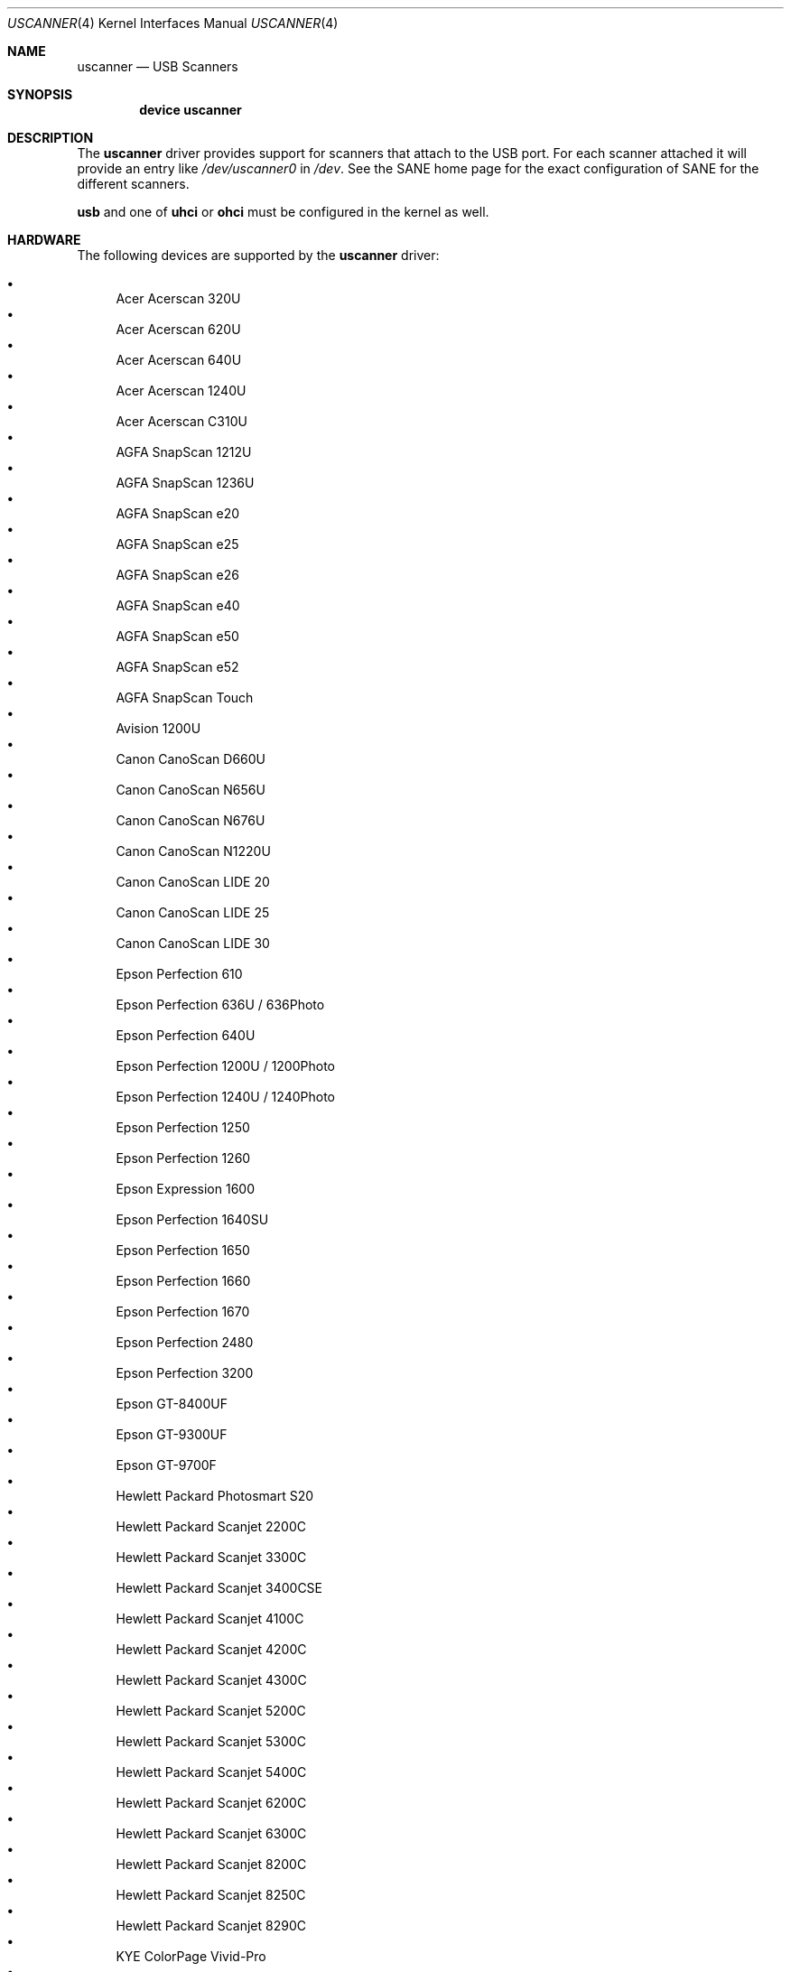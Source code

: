 .\" Copyright (c) 2000, Jeroen Ruigrok van der Werven <asmodai@FreeBSD.org>
.\" All rights reserved.
.\"
.\" Redistribution and use in source and binary forms, with or without
.\" modification, are permitted provided that the following conditions
.\" are met:
.\" 1. Redistributions of source code must retain the above copyright
.\"    notice, this list of conditions and the following disclaimer.
.\" 2. Redistributions in binary form must reproduce the above copyright
.\"    notice, this list of conditions and the following disclaimer in the
.\"    documentation and/or other materials provided with the distribution.
.\" 3. All advertising materials mentioning features or use of this software
.\"    must display the following acknowledgement:
.\"	This product includes software developed by Bill Paul.
.\" 4. Neither the name of the author nor the names of any co-contributors
.\"    may be used to endorse or promote products derived from this software
.\"   without specific prior written permission.
.\"
.\" THIS SOFTWARE IS PROVIDED BY NICK HIBMA AND CONTRIBUTORS ``AS IS'' AND
.\" ANY EXPRESS OR IMPLIED WARRANTIES, INCLUDING, BUT NOT LIMITED TO, THE
.\" IMPLIED WARRANTIES OF MERCHANTABILITY AND FITNESS FOR A PARTICULAR PURPOSE
.\" ARE DISCLAIMED.  IN NO EVENT SHALL NICK HIBMA OR THE VOICES IN HIS HEAD
.\" BE LIABLE FOR ANY DIRECT, INDIRECT, INCIDENTAL, SPECIAL, EXEMPLARY, OR
.\" CONSEQUENTIAL DAMAGES (INCLUDING, BUT NOT LIMITED TO, PROCUREMENT OF
.\" SUBSTITUTE GOODS OR SERVICES; LOSS OF USE, DATA, OR PROFITS; OR BUSINESS
.\" INTERRUPTION) HOWEVER CAUSED AND ON ANY THEORY OF LIABILITY, WHETHER IN
.\" CONTRACT, STRICT LIABILITY, OR TORT (INCLUDING NEGLIGENCE OR OTHERWISE)
.\" ARISING IN ANY WAY OUT OF THE USE OF THIS SOFTWARE, EVEN IF ADVISED OF
.\" THE POSSIBILITY OF SUCH DAMAGE.
.\"
.\" $FreeBSD: src/share/man/man4/uscanner.4,v 1.22 2006/01/08 14:17:04 netchild Exp $
.\"
.Dd January 8, 2006
.Dt USCANNER 4
.Os
.Sh NAME
.Nm uscanner
.Nd USB Scanners
.Sh SYNOPSIS
.Cd "device uscanner"
.Sh DESCRIPTION
The
.Nm
driver provides support for scanners that attach to the USB port.
For each scanner attached it will provide an entry like
.Pa /dev/uscanner0
in
.Pa /dev .
See the SANE home page for the exact configuration of SANE for the
different scanners.
.Pp
.Nm usb
and one of
.Nm uhci
or
.Nm ohci
must be configured in the kernel as well.
.Sh HARDWARE
The following devices are supported by the
.Nm
driver:
.Pp
.Bl -bullet -compact
.It
Acer Acerscan 320U
.It
Acer Acerscan 620U
.It
Acer Acerscan 640U
.It
Acer Acerscan 1240U
.It
Acer Acerscan C310U
.It
AGFA SnapScan 1212U
.It
AGFA SnapScan 1236U
.It
AGFA SnapScan e20
.It
AGFA SnapScan e25
.It
AGFA SnapScan e26
.It
AGFA SnapScan e40
.It
AGFA SnapScan e50
.It
AGFA SnapScan e52
.It
AGFA SnapScan Touch
.It
Avision 1200U
.It
Canon CanoScan D660U
.It
Canon CanoScan N656U
.It
Canon CanoScan N676U
.It
Canon CanoScan N1220U
.It
Canon CanoScan LIDE 20
.It
Canon CanoScan LIDE 25
.It
Canon CanoScan LIDE 30
.It
Epson Perfection 610
.It
Epson Perfection 636U / 636Photo
.It
Epson Perfection 640U
.It
Epson Perfection 1200U / 1200Photo
.It
Epson Perfection 1240U / 1240Photo
.It
Epson Perfection 1250
.It
Epson Perfection 1260
.It
Epson Expression 1600
.It
Epson Perfection 1640SU
.It
Epson Perfection 1650
.It
Epson Perfection 1660
.It
Epson Perfection 1670
.It
Epson Perfection 2480
.It
Epson Perfection 3200
.It
Epson GT-8400UF
.It
Epson GT-9300UF
.It
Epson GT-9700F
.It
Hewlett Packard Photosmart S20
.It
Hewlett Packard Scanjet 2200C
.It
Hewlett Packard Scanjet 3300C
.It
Hewlett Packard Scanjet 3400CSE
.It
Hewlett Packard Scanjet 4100C
.It
Hewlett Packard Scanjet 4200C
.It
Hewlett Packard Scanjet 4300C
.It
Hewlett Packard Scanjet 5200C
.It
Hewlett Packard Scanjet 5300C
.It
Hewlett Packard Scanjet 5400C
.It
Hewlett Packard Scanjet 6200C
.It
Hewlett Packard Scanjet 6300C
.It
Hewlett Packard Scanjet 8200C
.It
Hewlett Packard Scanjet 8250C
.It
Hewlett Packard Scanjet 8290C
.It
KYE ColorPage Vivid-Pro
.It
Microtek Phantom 336CX
.It
Microtek Phantom C6
.It
Microtek ScanMaker V6UL
.It
Microtek ScanMaker V6USL
.It
Microtek ScanMaker X6U
.It
Minolta 5400
.It
Mustek 600 CU
.It
Mustek 1200 CU
.It
Mustek 1200 UB
.It
Mustek 1200 USB
.It
Mustek BearPaw 1200F
.It
Mustek BearPaw 1200TA
.It
NatSemi BearPaw 1200
.It
Nikon CoolScan LS40 ED
.It
Primax 6200
.It
Primax Colorado 1200u
.It
Primax Colorado 600u
.It
Primax Colorado USB 19200
.It
Primax Colorado USB 9600
.It
Primax G2-200
.It
Primax G2-300
.It
Primax G2-600
.It
Primax G2600
.It
Primax G2E-300
.It
Primax G2E-3002
.It
Primax G2E-600
.It
Primax G2E600
.It
Primax G2X-300
.It
Primax G600
.It
Primax ReadyScan 636i
.It
Ultima 1200 UB Plus
.It
UMAX Astra 1220U
.It
UMAX Astra 1236U
.It
UMAX Astra 2000U
.It
UMAX Astra 2100U
.It
UMAX Astra 2200U
.It
UMAX Astra 3400
.It
Visioneer OneTouch 3000
.It
Visioneer OneTouch 5300
.It
Visioneer OneTouch 7600
.It
Visioneer OneTouch 6100
.It
Visioneer OneTouch 6200
.It
Visioneer OneTouch 8100
.It
Visioneer OneTouch 8600
.El
.Sh SEE ALSO
.Xr ohci 4 ,
.Xr uhci 4 ,
.Xr usb 4
.\".Sh HISTORY
.Sh AUTHORS
.An -nosplit
The
.Nm
driver was written by
.An Nick Hibma Aq n_hibma@FreeBSD.org .
.Pp
This manual page was written by
.An Jeroen Ruigrok van der Werven Aq asmodai@FreeBSD.org .
